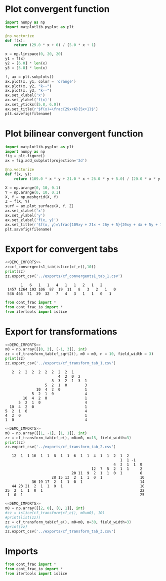 * Plot convergent function
#+begin_src python :results file :var filename="../figs/fig1.png"
  import numpy as np
  import matplotlib.pyplot as plt

  @np.vectorize
  def f(x):
      return (29.0 * x + 6) / (5.0 * x + 1)

  x = np.linspace(0, 20, 20)
  y1 = f(x)
  y2 = [6.0] * len(x)
  y3 = [5.8] * len(x)

  f, ax = plt.subplots()
  ax.plot(x, y1, color = 'orange')
  ax.plot(x, y2, "k--")
  ax.plot(x, y3, "k--")  
  ax.set_xlabel('x')
  ax.set_ylabel('f(x)')
  ax.set_yticks([5.8, 6.0])
  ax.set_title(r'$f(x)=\frac{29x+6}{5x+1}$')
  plt.savefig(filename)  
#+end_src

#+RESULTS:
[[file:None]]

* Plot bilinear convergent function
#+begin_src python :results file :var filename="../figs/fig2.png"
  import matplotlib.pyplot as plt
  import numpy as np
  fig = plt.figure()
  ax = fig.add_subplot(projection='3d')

  @np.vectorize
  def f(x, y):
      return (109.0 * x * y + 21.0 * x + 26.0 * y + 5.0) / (20.0 * x * y + 4 * x + 5 * y + 1)

  X = np.arange(0, 10, 0.1)
  Y = np.arange(0, 10, 0.1)
  X, Y = np.meshgrid(X, Y)
  Z = f(X, Y)
  surf = ax.plot_surface(X, Y, Z)
  ax.set_xlabel('x')
  ax.set_ylabel('y')
  ax.set_zlabel('f(x, y)')
  ax.set_title(r'$f(x, y)=\frac{109xy + 21x + 26y + 5}{20xy + 4x + 5y + 1}$')
  plt.savefig(filename)
#+end_src

#+RESULTS:
[[file:None]]

* Export for convergent tabs

#+begin_src python :exports both :noweb strip-export :results output :dir ../src/
  <<DEMO_IMPORTS>>
  zz=cf_convergents1_tab(islice(cf_e(),10))
  print(zz)
  zz.export_csv('../exports/cf_convergents1_tab_1.csv')
#+end_src

#+RESULTS:
:        1   6   1   1   4   1   1   2   1   2    
:  1457 1264 193 106  87  19  11   8   3   2   1   0
:  536 465  71  39  32   7   4   3   1   1   0   1

#+begin_src python :tangle no :noweb-ref DEMO_IMPORTS
  from cont_frac import *
  from cont_frac_io import *
  from itertools import islice
#+end_src

* Export for transformations

#+begin_src python :exports both :noweb strip-export :results output :dir ../src/
  <<DEMO_IMPORTS>>
  m0 = np.array([[0, 2], [-1, 3]], int)
  zz = cf_transform_tab(cf_sqrt2(), m0 = m0, n = 10, field_width = 3)
  print(zz)
  zz.export_csv('../exports/cf_transform_tab_1.csv')
#+end_src

#+RESULTS:
#+begin_example
     2  2  2  2  2  2  2  2  2  1   
                          4  2  0  2   
                       8  3  2 -1  3  1 
                    5  2  1  0        3 
                10  4  2  0           1 
              5  2  1  0              4 
          10  4  2  0                 1 
        5  2  1  0                    4 
    10  4  2  0                       1 
  5  2  1  0                          4 
  4  2  0                             1 
  1  0                                4 
#+end_example

#+begin_src python :exports both :noweb strip-export :results output :dir ../src/
  <<DEMO_IMPORTS>>
  m0 = np.array([[1, -1], [1, 1]], int)
  zz = cf_transform_tab(cf_e(), m0=m0, n=18, field_width=3)
  print(zz)
  zz.export_csv('../exports/cf_transform_tab_2.csv')
#+end_src

#+RESULTS:
#+begin_example
    12  1  1 10  1  1  8  1  1  6  1  1  4  1  1  2  1  2   
                                                     1  1 -1   
                                                  4  3  1  1  0 
                                        12  7  5  2  1  1     2 
                               20 11  9  2  1  1  0  1        6 
                      28 15 13  2  1  1  0  1                 10
             36 19 17  2  1  1  0  1                          14
    44 23 21  2  1  1  0  1                                   18
 25  2  1  1  0  1                                            22
  1  0  1                                                     25
#+end_example

#+begin_src python :exports both :noweb strip-export :results output :dir ../src/
  <<DEMO_IMPORTS>>
  m0 = np.array([[2, 0], [0, 1]], int)
  #zz = islice(cf_transform(cf_e(), m0=m0), 10)
  #print(list(zz))
  zz = cf_transform_tab(cf_e(), m0=m0, n=30, field_width=3)
  #print(zz)
  zz.export_csv('../exports/cf_transform_tab_3.csv')
#+end_src

#+RESULTS:

* Imports
#+begin_src python :tangle no :noweb-ref DEMO_IMPORTS
  from cont_frac import *
  from cont_frac_io import *
  from itertools import islice
#+end_src

